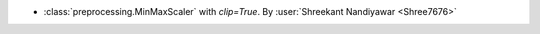 - :class:`preprocessing.MinMaxScaler` with `clip=True`.
  By :user:`Shreekant Nandiyawar <Shree7676>`